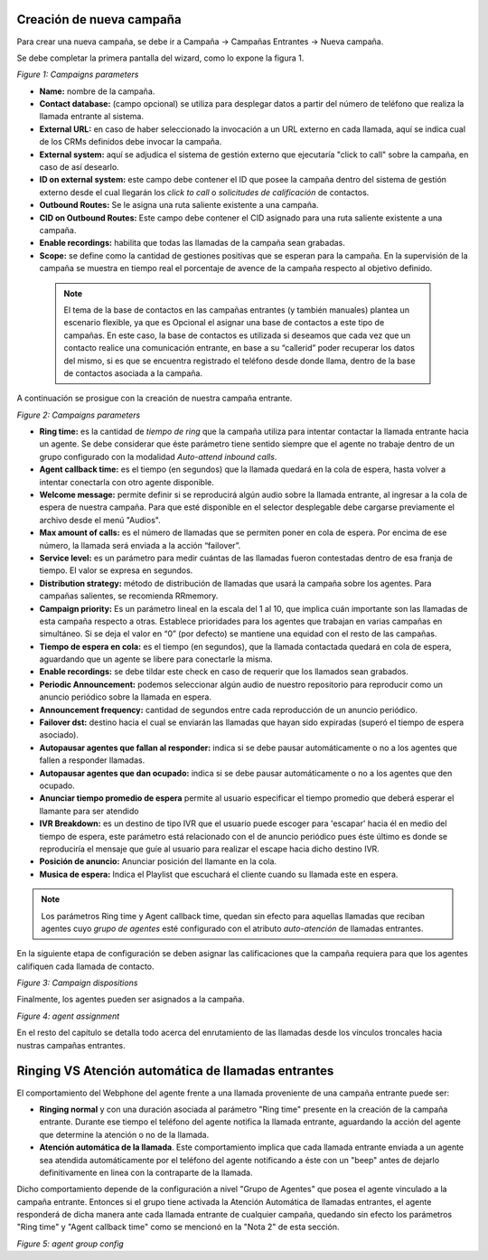 .. _about_inboundcamp:

Creación de nueva campaña
****************************

Para crear una nueva campaña, se debe ir a Campaña → Campañas Entrantes → Nueva campaña.

Se debe completar la primera pantalla del wizard, como lo expone la figura 1.


.. image:: images/campaigns_in_wizard1.png

*Figure 1: Campaigns parameters*


- **Name:** nombre de la campaña.
- **Contact database:** (campo opcional) se utiliza para desplegar datos a partir del número de teléfono que realiza la llamada entrante al sistema.
- **External URL:** en caso de haber seleccionado la invocación a un URL externo en cada llamada, aquí se indica cual de los CRMs definidos debe invocar la campaña.
- **External system:** aquí se adjudica el sistema de gestión externo que ejecutaría "click to call" sobre la campaña, en caso de así desearlo.
- **ID on external system:**  este campo debe contener el ID que posee la campaña dentro del sistema de gestión externo desde el cual llegarán los *click to call* o *solicitudes de calificación* de contactos.
- **Outbound Routes:** Se le asigna una ruta saliente existente a una campaña.
- **CID on Outbound Routes:** Este campo debe contener el CID asignado para una ruta saliente existente a una campaña.
- **Enable recordings:** habilita que todas las llamadas de la campaña sean grabadas.
- **Scope:** se define como la cantidad de gestiones positivas que se esperan para la campaña. En la supervisión de la campaña se muestra en tiempo real el porcentaje de avence de la campaña respecto al objetivo definido.

 .. note::

  El tema de la base de contactos en las campañas entrantes (y también manuales) plantea un escenario flexible, ya que es Opcional el asignar una base de contactos a este tipo de campañas.
  En este caso, la base de contactos es utilizada si deseamos que cada vez que un contacto realice una comunicación entrante, en base a su “callerid” poder recuperar los datos del mismo, si es que se encuentra registrado el teléfono desde donde llama, dentro de la base de contactos asociada a la campaña.

A continuación se prosigue con la creación de nuestra campaña entrante.


.. image:: images/campaigns_in_wizard2_1.png
.. image:: images/campaigns_in_wizard2_2.png

*Figure 2: Campaigns parameters*


- **Ring time:** es la cantidad de *tiempo de ring* que la campaña utiliza para intentar contactar la llamada entrante hacia un agente. Se debe considerar que éste parámetro tiene sentido siempre que el agente no trabaje dentro de un grupo configurado con la modalidad *Auto-attend inbound calls*.
- **Agent callback time:** es el tiempo (en segundos) que la llamada quedará en la cola de espera, hasta volver a intentar conectarla con otro agente disponible.
- **Welcome message:** permite definir si se reproducirá algún audio sobre la llamada entrante, al ingresar a la cola de espera de nuestra campaña. Para que esté disponible en el selector desplegable debe cargarse previamente el archivo desde el menú "Audios".
- **Max amount of calls:** es el número de llamadas que se permiten poner en cola de espera. Por encima de ese número, la llamada será enviada a la acción “failover”.
- **Service level:** es un parámetro para medir cuántas de las llamadas fueron contestadas dentro de esa franja de tiempo. El valor se expresa en segundos.
- **Distribution strategy:** método de distribución de llamadas que usará la campaña sobre los agentes. Para campañas salientes, se recomienda RRmemory.
- **Campaign priority:** Es un parámetro lineal en la escala del 1 al 10, que implica cuán importante son las llamadas de esta campaña respecto a otras. Establece prioridades para los agentes que trabajan en varias campañas en simultáneo. Si se deja el valor en “0” (por defecto) se mantiene una equidad con el resto de las campañas.
- **Tiempo de espera en cola:** es el tiempo (en segundos), que la llamada contactada quedará en cola de espera, aguardando que un agente se libere para conectarle la misma.
- **Enable recordings:** se debe tildar este check en caso de requerir que los llamados sean grabados.
- **Periodic Announcement:** podemos seleccionar algún audio de nuestro repositorio para reproducir como un anuncio periódico sobre la llamada en espera.
- **Announcement frequency:** cantidad de segundos entre cada reproducción de un anuncio periódico.
- **Failover dst:** destino hacia el cual se enviarán las llamadas que hayan sido expiradas (superó el tiempo de espera asociado).
- **Autopausar agentes que fallan al responder:** indica si se debe pausar automáticamente o no a los agentes que fallen a responder llamadas.
- **Autopausar agentes que dan ocupado:** indica si se debe pausar automáticamente o no a los agentes que den ocupado.
- **Anunciar tiempo promedio de espera** permite al usuario especificar el tiempo promedio  que deberá esperar el llamante para ser atendido
- **IVR Breakdown:** es un destino de tipo IVR que el usuario puede escoger para 'escapar' hacia él en medio del tiempo de espera, este parámetro está relacionado con el de anuncio periódico pues éste último es donde se reproduciría el mensaje que guíe al usuario para realizar el escape hacia dicho destino IVR.
- **Posición de anuncio:** Anunciar posición del llamante en la cola.
- **Musica de espera:** Indica el Playlist que escuchará el cliente cuando su llamada este en espera.

.. note::
  Los parámetros Ring time y Agent callback time, quedan sin efecto para aquellas llamadas que reciban agentes cuyo *grupo de agentes* esté configurado con el atributo
  *auto-atención* de llamadas entrantes.

En la siguiente etapa de configuración se deben asignar las calificaciones que la campaña requiera para que los agentes califiquen cada llamada de contacto.

.. image:: images/campaigns_in_wizard3.png

*Figure 3: Campaign dispositions*

Finalmente, los agentes pueden ser asignados a la campaña.

.. image:: images/campaigns_prev_ag2.png

*Figure 4: agent assignment*

En el resto del capítulo se detalla todo acerca del enrutamiento de las llamadas desde los vínculos troncales hacia nustras campañas entrantes.

Ringing VS Atención automática de llamadas entrantes
****************************************************

El comportamiento del Webphone del agente frente a una llamada proveniente de una campaña entrante puede ser:

- **Ringing normal** y con una duración asociada al parámetro "Ring time" presente en la creación de la campaña entrante. Durante ese tiempo el teléfono del agente notifica la llamada entrante, aguardando la acción del agente que determine la atención o no de la llamada.

- **Atención automática de la llamada**. Este comportamiento implica que cada llamada entrante enviada a un agente sea atendida automáticamente por el teléfono del agente notificando a éste con un "beep" antes de dejarlo definitivamente en linea con la contraparte de la llamada.

Dicho comportamiento depende de la configuración a nivel "Grupo de Agentes" que posea el agente vinculado a la campaña entrante. Entonces si el grupo tiene activada la Atención Automática de llamadas entrantes, el agente responderá de dicha manera ante cada llamada entrante de cualquier campaña, quedando
sin efecto los parámetros "Ring time" y "Agent callback time" como se mencionó en la "Nota 2" de esta sección.

.. image:: images/users_group_config.png

*Figure 5: agent group config*
